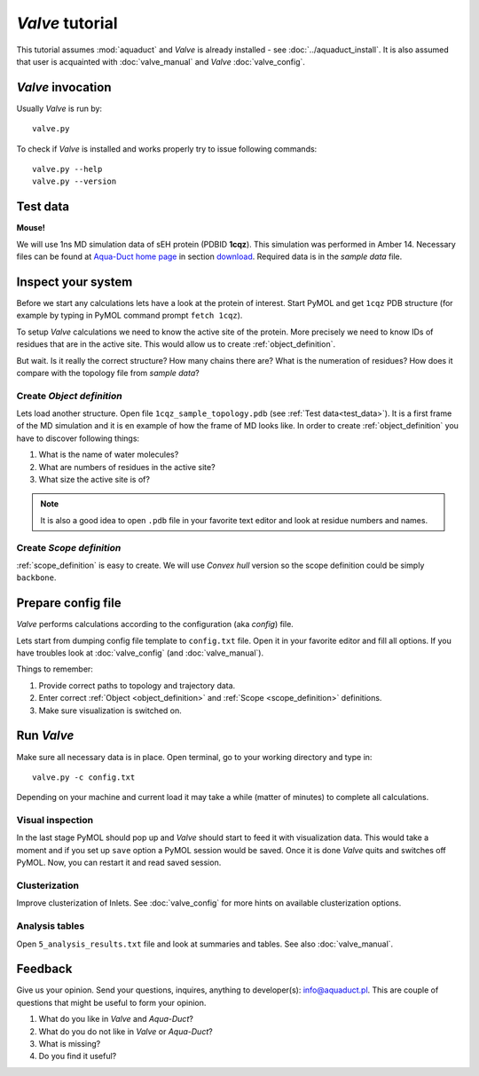 *Valve* tutorial
================

This tutorial assumes :mod:`aquaduct` and *Valve* is already installed - see :doc:`../aquaduct_install`. It is also assumed that user is acquainted with :doc:`valve_manual` and *Valve* :doc:`valve_config`.

*Valve* invocation
------------------

Usually *Valve* is run by::

    valve.py

To check if *Valve* is installed and works properly try to issue following commands::

    valve.py --help
    valve.py --version

.. _test_data:

Test data
---------

**Mouse!**

We will use 1ns MD simulation data of sEH protein (PDBID **1cqz**). This simulation was performed in Amber 14. Necessary files can be found  at `Aqua-Duct home page <http://aquaduct.pl/>`_ in section `download <http://aquaduct.pl/download>`_. Required data is in the `sample data` file.


Inspect your system
-------------------

Before we start any calculations lets have a look at the protein of interest. Start PyMOL and get ``1cqz`` PDB structure (for example by typing in PyMOL command prompt ``fetch 1cqz``).

To setup *Valve* calculations we need to know the active site of the protein. More precisely we need to know IDs of residues that are in the active site. This would allow us to create :ref:`object_definition`.

But wait. Is it really the correct structure? How many chains there are? What is the numeration of residues? How does it compare with the topology file from `sample data`?

Create *Object definition*
^^^^^^^^^^^^^^^^^^^^^^^^^^

Lets load another structure. Open file ``1cqz_sample_topology.pdb`` (see :ref:`Test data<test_data>`). It is a first frame of the MD simulation and it is en example of how the frame of MD looks like. In order to create :ref:`object_definition` you have to discover following things:

#. What is the name of water molecules?
#. What are numbers of residues in the active site?
#. What size the active site is of?

.. note::

    It is also a good idea to open ``.pdb`` file in your favorite text editor and look at residue numbers and names.

Create *Scope definition*
^^^^^^^^^^^^^^^^^^^^^^^^^^

:ref:`scope_definition` is easy to create. We will use *Convex hull* version so the scope definition could be simply ``backbone``.


Prepare config file
-------------------

*Valve* performs calculations according to the configuration (aka *config*) file.

Lets start from dumping config file template to ``config.txt`` file. Open it in your favorite editor and fill all options.
If you have troubles look at :doc:`valve_config` (and :doc:`valve_manual`).

Things to remember:

#. Provide correct paths to topology and trajectory data.
#. Enter correct :ref:`Object <object_definition>` and :ref:`Scope <scope_definition>` definitions.
#. Make sure visualization is switched on.

Run *Valve*
-----------

Make sure all necessary data is in place. Open terminal, go to your working directory and type in::

    valve.py -c config.txt

Depending on your machine and current load it may take a while (matter of minutes) to complete all calculations.

Visual inspection
^^^^^^^^^^^^^^^^^

In the last stage PyMOL should pop up and *Valve* should start to feed it with visualization data. This would take a moment and if you set up ``save`` option a PyMOL session would be saved. Once it is done *Valve* quits and switches off PyMOL. Now, you can restart it and read saved session.

Clusterization
^^^^^^^^^^^^^^

Improve clusterization of Inlets. See :doc:`valve_config` for more hints on available clusterization options.

Analysis tables
^^^^^^^^^^^^^^^

Open ``5_analysis_results.txt`` file and look at summaries and tables. See also :doc:`valve_manual`.

Feedback
--------

Give us your opinion. Send your questions, inquires, anything to developer(s): `info@aquaduct.pl <info@aquaduct.pl>`_.
This are couple of questions that might be useful to form your opinion.

#. What do you like in *Valve* and *Aqua-Duct*?
#. What do you do not like in *Valve* or *Aqua-Duct*?
#. What is missing?
#. Do you find it useful?
